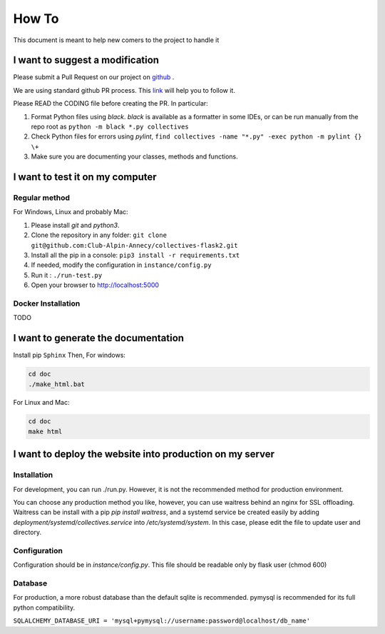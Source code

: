 How To
=============
This document is meant to help new comers to the project to handle it

I want to suggest a modification
------------------------------------
Please submit a Pull Request on our project on `github <https://github.com/Club-Alpin-Annecy/collectives>`_ .

We are using standard github PR process. This
`link <https://opensource.com/article/19/7/create-pull-request-github>`_
will help you to follow it.

Please READ the CODING file before creating the PR.
In particular:

1. Format Python files using `black`. `black` is available as a formatter in some IDEs, or can be run manually from the repo root as ``python -m black *.py collectives``
2. Check Python files for errors using `pylint`, ``find collectives -name "*.py" -exec python -m pylint {} \+``
3. Make sure you are documenting your classes, methods and functions.

I want to test it on my computer
----------------------------------
Regular method
................
For Windows, Linux and probably Mac:

1. Please install `git` and `python3`.
2. Clone the repository in any folder: ``git clone git@github.com:Club-Alpin-Annecy/collectives-flask2.git``
3. Install all the pip in a console: ``pip3 install -r requirements.txt``
4. If needed, modify the configuration in ``instance/config.py``
5. Run it : ``./run-test.py``
6. Open your browser to `http://localhost:5000 <http://localhost:5000>`_

Docker Installation
....................
TODO

I want to generate the documentation
--------------------------------------
Install pip ``Sphinx``
Then,
For windows:

.. code-block:: bash

    cd doc
    ./make_html.bat

For Linux and Mac:

.. code-block:: bash

    cd doc
    make html

I want to deploy the website into production on my server
-----------------------------------------------------------
Installation
..............
For development, you can run ./run.py. However, it is not the recommended
method for production environment.

You can choose any production method you like, however, you can use waitress
behind an nginx for SSL offloading. Waitress can be install with a pip
`pip install waitress`, and a systemd service be created easily by adding
`deployment/systemd/collectives.service` into `/etc/systemd/system`. In this
case, please edit the file to update user and directory.

Configuration
..............
Configuration should be in `instance/config.py`. This file should be readable
only by flask user (chmod 600)

Database
.........
For production, a more robust database than the default sqlite is recommended.
pymysql is recommended for its full python compatibility.

``SQLALCHEMY_DATABASE_URI = 'mysql+pymysql://username:password@localhost/db_name'``
